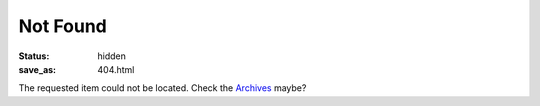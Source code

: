 Not Found
#########

:status: hidden
:save_as: 404.html

The requested item could not be located.  Check the `Archives
<{filename}/archives.html>`__ maybe?

